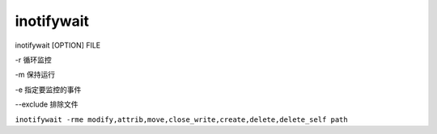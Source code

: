 inotifywait
=============

inotifywait [OPTION] FILE

-r 循环监控

-m 保持运行

-e 指定要监控的事件

--exclude 排除文件

``inotifywait -rme modify,attrib,move,close_write,create,delete,delete_self path``